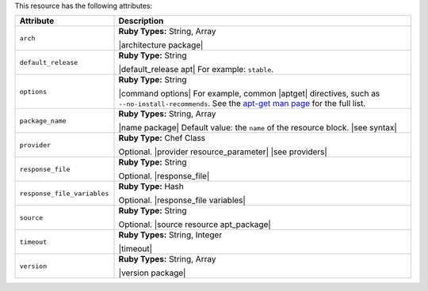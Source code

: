 .. The contents of this file are included in multiple topics.
.. This file should not be changed in a way that hinders its ability to appear in multiple documentation sets.

This resource has the following attributes:

.. list-table::
   :widths: 150 450
   :header-rows: 1

   * - Attribute
     - Description
   * - ``arch``
     - **Ruby Types:** String, Array

       |architecture package|
   * - ``default_release``
     - **Ruby Type:** String

       |default_release apt| For example: ``stable``.
   * - ``options``
     - **Ruby Type:** String

       |command options| For example, common |aptget| directives, such as ``--no-install-recommends``. See the `apt-get man page <http://manpages.debian.net/cgi-bin/man.cgi?query=apt-get>`_ for the full list.
   * - ``package_name``
     - **Ruby Types:** String, Array

       |name package| Default value: the ``name`` of the resource block. |see syntax|
   * - ``provider``
     - **Ruby Type:** Chef Class

       Optional. |provider resource_parameter| |see providers|
   * - ``response_file``
     - **Ruby Type:** String

       Optional. |response_file|
   * - ``response_file_variables``
     - **Ruby Type:** Hash

       Optional. |response_file variables|
   * - ``source``
     - **Ruby Type:** String

       Optional. |source resource apt_package|
   * - ``timeout``
     - **Ruby Types:** String, Integer

       |timeout|
   * - ``version``
     - **Ruby Types:** String, Array

       |version package|
